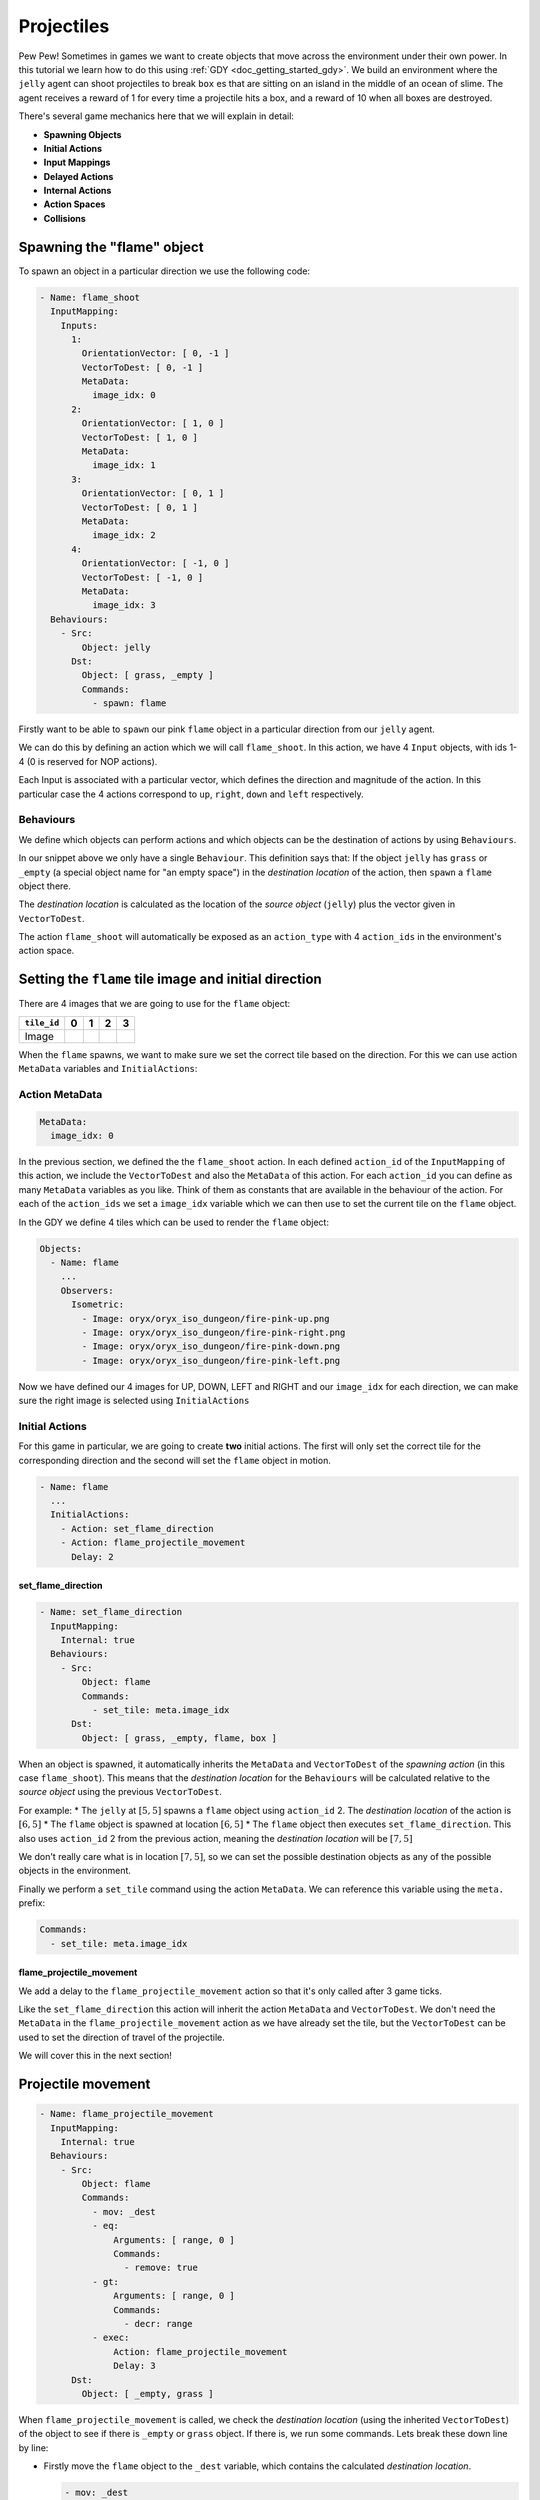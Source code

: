 .. _doc_tutorials_projectiles:

############
Projectiles
############

Pew Pew! Sometimes in games we want to create objects that move across the environment under their own power. In this tutorial we learn how to do this using :ref:`GDY <doc_getting_started_gdy>`.
We build an environment where the ``jelly`` agent can shoot projectiles to break ``box`` es that are sitting on an island in the middle of an ocean of slime.
The agent receives a reward of 1 for every time a projectile hits a box, and a reward of 10 when all boxes are destroyed.

.. raw:: html

  <div class="figure align-center" id="vid1">
      <video onloadeddata="this.play();" playsinline loop muted height="10%">

          <source src="../../_static/video/tutorials/projectiles/global_video_test.mp4"
                  type="video/mp4">

          Sorry, your browser doesn't support embedded videos.
      </video>
      <p class="caption"><span class="caption-text"></span><a class="headerlink" href="#vid1">¶</a></p>
  </div>

There's several game mechanics here that we will explain in detail:

* **Spawning Objects**
* **Initial Actions**
* **Input Mappings**
* **Delayed Actions**
* **Internal Actions**
* **Action Spaces**
* **Collisions**

****************************
Spawning the "flame" object 
****************************

To spawn an object in a particular direction we use the following code:

.. code:: yaml

  - Name: flame_shoot
    InputMapping:
      Inputs:
        1:
          OrientationVector: [ 0, -1 ]
          VectorToDest: [ 0, -1 ]
          MetaData:
            image_idx: 0
        2:
          OrientationVector: [ 1, 0 ]
          VectorToDest: [ 1, 0 ]
          MetaData:
            image_idx: 1
        3:
          OrientationVector: [ 0, 1 ]
          VectorToDest: [ 0, 1 ]
          MetaData:
            image_idx: 2
        4:
          OrientationVector: [ -1, 0 ]
          VectorToDest: [ -1, 0 ]
          MetaData:
            image_idx: 3
    Behaviours:
      - Src:
          Object: jelly
        Dst:
          Object: [ grass, _empty ]
          Commands:
            - spawn: flame

Firstly want to be able to ``spawn`` our pink ``flame`` object in a particular direction from our ``jelly`` agent.

We can do this by defining an action which we will call ``flame_shoot``. In this action, we have 4 ``Input`` objects, with ids 1-4 (0 is reserved for NOP actions).

Each Input is associated with a particular vector, which defines the direction and magnitude of the action. In this particular case the 4 actions correspond to ``up``, ``right``, ``down`` and ``left`` respectively.

Behaviours
==========

We define which objects can perform actions and which objects can be the destination of actions by using ``Behaviours``.

In our snippet above we only have a single ``Behaviour``. This definition says that: If the object ``jelly`` has ``grass`` or ``_empty`` (a special object name for "an empty space") 
in the `destination location` of the action, then ``spawn`` a ``flame`` object there.

The `destination location` is calculated as the location of the `source object` (``jelly``) plus the vector given in ``VectorToDest``.

The action ``flame_shoot`` will automatically be exposed as an ``action_type`` with 4 ``action_ids`` in the environment's action space. 

.. seealso:: You can find much more information about action spaces :ref:`here <doc_action_spaces>`


******************************************************
Setting the ``flame`` tile image and initial direction
******************************************************

There are 4 images that we are going to use for the ``flame`` object:

.. list-table::
   :header-rows: 1

   * - ``tile_id`` 
     - 0
     - 1
     - 2
     - 3
   * - Image
     - .. image:: img/fire-pink-up.png
     - .. image:: img/fire-pink-right.png
     - .. image:: img/fire-pink-down.png
     - .. image:: img/fire-pink-left.png

When the ``flame`` spawns, we want to make sure we set the correct tile based on the direction. For this we can use action ``MetaData`` variables and ``InitialActions``:


Action MetaData
===============

.. code:: yaml

   MetaData:
     image_idx: 0

In the previous section, we defined the the ``flame_shoot`` action. In each defined ``action_id`` of the ``InputMapping`` of this action, we include the ``VectorToDest`` and also the ``MetaData`` of this action.
For each ``action_id`` you can define as many ``MetaData`` variables as you like. Think of them as constants that are available in the behaviour of the action. 
For each of the ``action_ids`` we set a ``image_idx`` variable which we can then use to set the current tile on the ``flame`` object.

In the GDY we define 4 tiles which can be used to render the ``flame`` object:

.. code:: yaml

   Objects:
     - Name: flame
       ... 
       Observers:
         Isometric:
           - Image: oryx/oryx_iso_dungeon/fire-pink-up.png
           - Image: oryx/oryx_iso_dungeon/fire-pink-right.png
           - Image: oryx/oryx_iso_dungeon/fire-pink-down.png
           - Image: oryx/oryx_iso_dungeon/fire-pink-left.png

Now we have defined our 4 images for UP, DOWN, LEFT and RIGHT and our ``image_idx`` for each direction, we can make sure the right image is selected using ``InitialActions`` 

Initial Actions
===============

For this game in particular, we are going to create **two** initial actions. The first will only set the correct tile for the corresponding direction and the second will set the ``flame`` object in motion.


.. code:: yaml

   - Name: flame
     ...
     InitialActions:
       - Action: set_flame_direction
       - Action: flame_projectile_movement
         Delay: 2

set_flame_direction
--------------------

.. code:: yaml
   
   - Name: set_flame_direction
     InputMapping:
       Internal: true
     Behaviours:
       - Src:
           Object: flame
           Commands:
             - set_tile: meta.image_idx
         Dst:
           Object: [ grass, _empty, flame, box ]

When an object is spawned, it automatically inherits the ``MetaData`` and ``VectorToDest`` of the `spawning action` (in this case ``flame_shoot``). 
This means that the `destination location` for the ``Behaviours`` will be calculated relative to the `source object` using the previous ``VectorToDest``. 

For example: 
* The ``jelly`` at :math:`[5,5]` spawns a ``flame`` object using ``action_id`` 2. The `destination location` of the action is :math:`[6,5]`
* The ``flame`` object is spawned at location :math:`[6,5]` 
* The ``flame`` object then executes ``set_flame_direction``. This also uses ``action_id`` 2 from the previous action, meaning the `destination location` will be :math:`[7,5]`

We don't really care what is in location :math:`[7,5]`, so we can set the possible destination objects as any of the possible objects in the environment.

Finally we perform a ``set_tile`` command using the action ``MetaData``. We can reference this variable using the ``meta.`` prefix:

.. code:: yaml
   
   Commands:
     - set_tile: meta.image_idx  


flame_projectile_movement
-------------------------

We add a delay to the ``flame_projectile_movement`` action so that it's only called after 3 game ticks. 

Like the ``set_flame_direction`` this action will inherit the action ``MetaData`` and ``VectorToDest``. 
We don't need the ``MetaData`` in the ``flame_projectile_movement`` action as we have already set the tile, but the ``VectorToDest`` can be used to set the direction of travel of the projectile.

We will cover this in the next section!

********************
Projectile movement
********************

.. code:: yaml
   
   - Name: flame_projectile_movement
     InputMapping:
       Internal: true
     Behaviours:
       - Src:
           Object: flame
           Commands:
             - mov: _dest
             - eq:
                 Arguments: [ range, 0 ]
                 Commands:
                   - remove: true
             - gt:
                 Arguments: [ range, 0 ]
                 Commands:
                   - decr: range
             - exec:
                 Action: flame_projectile_movement
                 Delay: 3
         Dst:
           Object: [ _empty, grass ]

When ``flame_projectile_movement`` is called, we check the `destination location` (using the inherited ``VectorToDest``) of the object to see if there is ``_empty`` or ``grass`` object. If there is, we run some commands.
Lets break these down line by line:

* Firstly move the ``flame`` object to the ``_dest`` variable, which contains the calculated `destination location`. 

  .. code:: yaml

     - mov: _dest


* Next we check a ``range`` variable. This is initialized in the flame object. If the ``range`` variable is 0. We remove the ``flame`` object.

  .. code:: yaml

     - eq:
       Arguments: [ range, 0 ]
       Commands:
         - remove: true

* Then we check the ``range`` variable again, but this time we are looking if its larger than 0. If it `is`, then we decrement the value by 1.

  .. code:: yaml

     - gt:
         Arguments: [ range, 0 ]
         Commands:
           - decr: range

* Finally we call the ``flame_projectile_movement`` function from within itself. But with a delay of 3 game ticks. So the process repeats again!

  .. code:: yaml
     
     - exec:
         Action: flame_projectile_movement
         Delay: 3

Putting all of these commands together, the ``flame`` object moves one square in the initial direction every 3 game ticks. If the ``flame`` object moves more than it's ``range``. Then it will be removed.

However, what happens if the ``flame`` encounters something thats not ``_empty`` or ``grass``? 
What we **want** to happen is that we want the ``flame`` to destroy boxes, we also want to make sure that flames that bump into each other, or go off the edge of the map disappear.

This can be achieved by adding two more ``Behaviours`` that handle these collisions. 

**********************
Projectile Collisions
**********************

.. code:: yaml
   
   Behaviours:
     ...
     - Src:
         Object: flame
         Commands:
           - remove: true
           - reward: 1
       Dst:
         Object: box
         Commands:
           - remove: true
     - Src:
         Object: flame
         Commands:
           - remove: true
       Dst:
         Object: [flame, _boundary]

In the snippet above, we have two ``Behaviours`` the first one executes if the ``flame`` object has the `destination location` of a ``box`` object. In this case, the we remove both the ``flame`` and the ``box`` and give a reward of 1.

The second ``Behaviour`` will remove the flame if it has the `destination location` of another ``flame`` or the ``_boundary`` object (which is a special pseudo object referring to the boundary of the environment.)

**************
Gym Interface
**************

Load the GDY and create a gym environment
=========================================

Loading the environment is super simple, you can just point the ``GymWrapper`` class at the ``projectiles.yaml``:

.. code:: python

   env = GymWrapper('projectiles.yaml', player_observer_type=gd.ObserverType.ISOMETRIC)
   env.reset()

You now have an ``env`` that you can use in Reinforcement Learning or any other experiments.

Action Space
============

So how can we now use this environment? How are the actions that we have defined exposed in the gym interface?

We have defined 4 actions in our GDY: 

* ``move``
   * Move the ``jelly`` (UP,DOWN,LEFT,RIGHT)
   * We didn't actually mention this one in the tutorial above because its super simple, just a single behaviour that uses the ``mov: _dest`` command and the default ``InputMapping`` (UP,DOWN,LEFT,RIGHT).
* ``flame_projectile_movement``
   * Defines the movement of projectiles
* ``flame_shoot``
   * Shoot a projectile in a particular direction (UP,DOWN,LEFT,RIGHT)
* ``set_flame_direction``
   * Defines the movement of projectiles

But we only want to be able to expose the ``move`` and ``flame_shoot`` actions. All actions defined in GDY are exposed by default, so to **stop** an action being exposed we use the following:

.. code:: yaml

   InputMapping:
     Internal: true

This tells the Griddly engine that these actions are only used internally in the game, and cannot be called by an agent.

The actions that are exposed can then be used in the ``env.step`` function:

.. code:: python

   env.step([0, 1]) # move UP
   env.step([0, 2]) # move RIGHT
   env.step([0, 3]) # move DOWN
   env.step([0, 4]) # move LEFT

   env.step([1, 1]) # flame_shoot UP
   env.step([1, 2]) # flame_shoot RIGHT
   env.step([1, 3]) # flame_shoot DOWN
   env.step([1, 4]) # flame_shoot LEFT

.. seealso:: For more information on how Griddly deals with any action space you should look :ref:`here <doc_action_spaces>`

And thats about it for this tutorial!

**********************
Full Code Example
**********************

`Full code examples can be found here! <https://github.com/Bam4d/Griddly/tree/develop/python/examples/Projectiles>`_